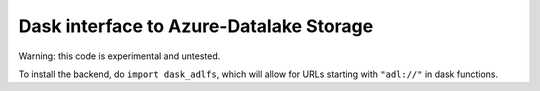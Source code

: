 Dask interface to Azure-Datalake Storage
----------------------------------------

Warning: this code is experimental and untested.

To install the backend, do ``import dask_adlfs``, which will allow for URLs starting with ``"adl://"`` in
dask functions.